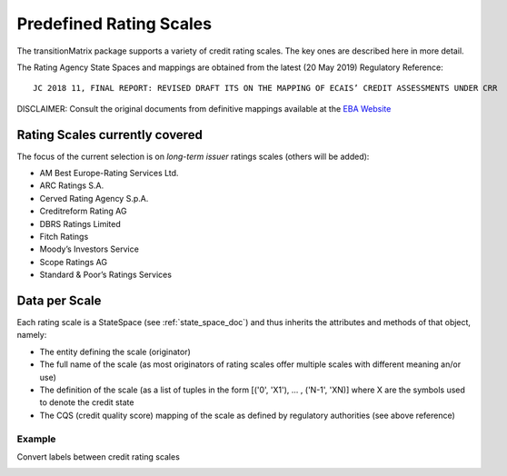 Predefined Rating Scales
========================

The transitionMatrix package supports a variety of credit rating scales. The key ones are described here in more detail.

The Rating Agency State Spaces and mappings are obtained from the latest (20 May 2019) Regulatory Reference:

::

    JC 2018 11, FINAL REPORT: REVISED DRAFT ITS ON THE MAPPING OF ECAIS’ CREDIT ASSESSMENTS UNDER CRR

DISCLAIMER: Consult the original documents from definitive mappings available at the `EBA Website <https://eba.europa.eu/regulation-and-policy/external-credit-assessment-institutions-ecai/draft-implementing-technical-standards-on-the-mapping-of-ecais-credit-assessments>`_


Rating Scales currently covered
--------------------------------

The focus of the current selection is on *long-term issuer* ratings scales (others will be added):

- AM Best Europe-Rating Services Ltd.
- ARC Ratings S.A.
- Cerved Rating Agency S.p.A.
- Creditreform Rating AG
- DBRS Ratings Limited
- Fitch Ratings
- Moody’s Investors Service
- Scope Ratings AG
- Standard & Poor’s Ratings Services


Data per Scale
-------------------------------------------

Each rating scale is a StateSpace (see :ref:`state_space_doc`) and thus inherits the attributes and methods
of that object, namely:

- The entity defining the scale (originator)
- The full name of the scale (as most originators of rating scales offer multiple scales with different meaning an/or use)
- The definition of the scale (as a list of tuples in the form [('0', 'X1'), ... , ('N-1', 'XN)] where X are the symbols used to denote the credit state
- The CQS (credit quality score) mapping of the scale as defined by regulatory authorities (see above reference)


Example
""""""""""""""""""""""""""""
Convert labels between credit rating scales

.. image:: ../../examples/scale_conversions.png